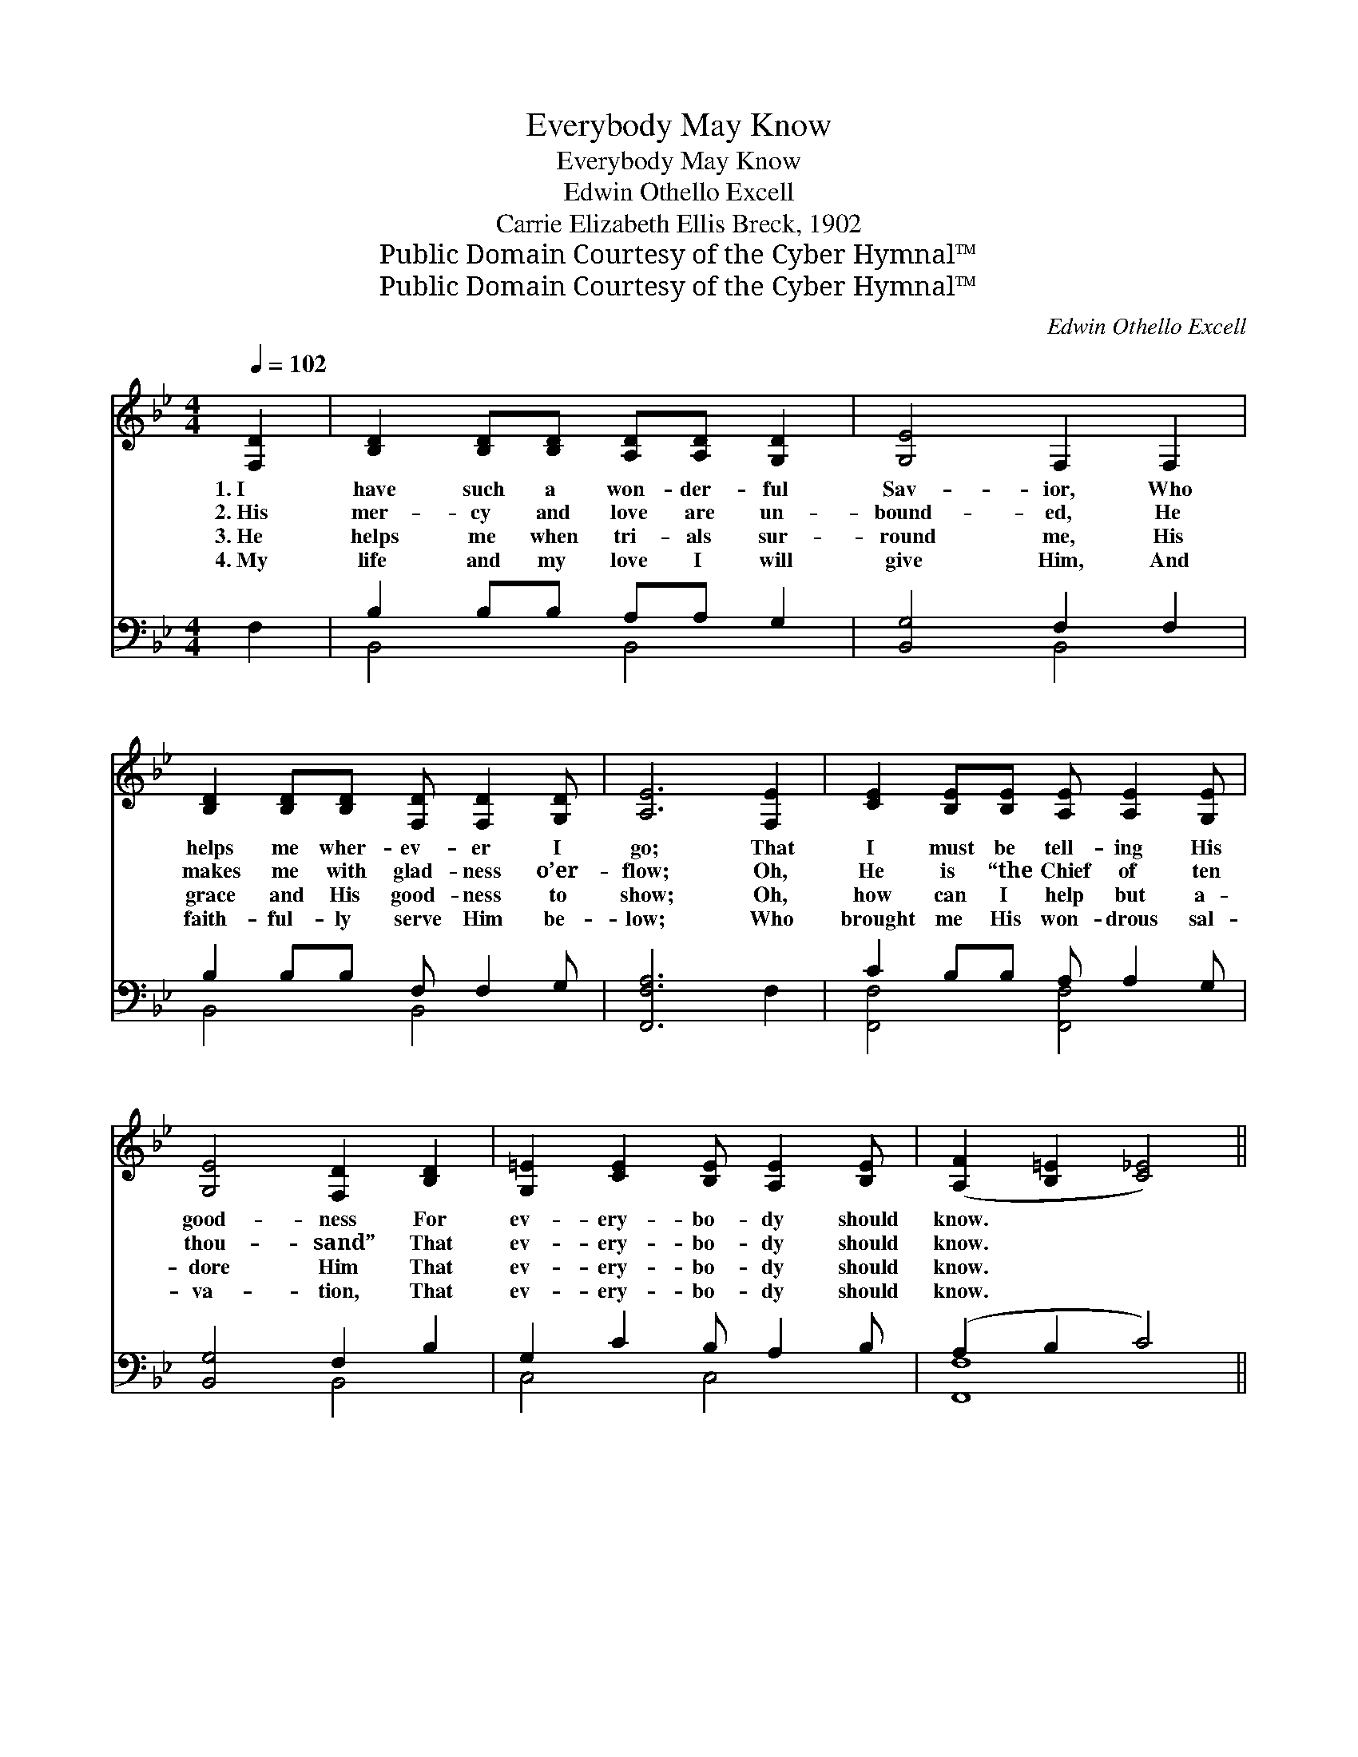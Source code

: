 X:1
T:Everybody May Know
T:Everybody May Know
T:Edwin Othello Excell
T:Carrie Elizabeth Ellis Breck, 1902
T:Public Domain Courtesy of the Cyber Hymnal™
T:Public Domain Courtesy of the Cyber Hymnal™
C:Edwin Othello Excell
Z:Public Domain
Z:Courtesy of the Cyber Hymnal™
%%score ( 1 2 ) ( 3 4 )
L:1/8
Q:1/4=102
M:4/4
K:Bb
V:1 treble 
V:2 treble 
V:3 bass 
V:4 bass 
V:1
 [F,D]2 | [B,D]2 [B,D][B,D] [A,D][A,D] [G,D]2 | [G,E]4 F,2 F,2 | %3
w: 1.~I|have such a won- der- ful|Sav- ior, Who|
w: 2.~His|mer- cy and love are un-|bound- ed, He|
w: 3.~He|helps me when tri- als sur-|round me, His|
w: 4.~My|life and my love I will|give Him, And|
 [B,D]2 [B,D][B,D] [F,D] [F,D]2 [G,D] | [A,E]6 [F,E]2 | [CE]2 [B,E][B,E] [A,E] [A,E]2 [G,E] | %6
w: helps me wher- ev- er I|go; That|I must be tell- ing His|
w: makes me with glad- ness o’er-|flow; Oh,|He is “the Chief of ten|
w: grace and His good- ness to|show; Oh,|how can I help but a-|
w: faith- ful- ly serve Him be-|low; Who|brought me His won- drous sal-|
 [G,E]4 [F,D]2 [B,D]2 | [G,=E]2 [CE]2 [B,E] [A,E]2 [B,E] | ([A,F]2 [B,=E]2 [C_E]4) || %9
w: good- ness For|ev- ery- bo- dy should|know. * *|
w: thou- sand” That|ev- ery- bo- dy should|know. * *|
w: dore Him That|ev- ery- bo- dy should|know. * *|
w: va- tion, That|ev- ery- bo- dy should|know. * *|
"^Refrain" [Fd]2 [Fd]2 [Fd] [DF]2 [DG] | A6 z2 | [Fe]2 [Ge]2 [Ae] [EG]2 [EA] | F6 [DF]2 | %13
w: ||||
w: ||||
w: Ev- ery- bo- dy should|know,|Ev- ery- bo- dy should|know; I|
w: ||||
 [Ff]2 [Ff][Ff] [Fe] [Fe]2 [Fd] | [EF]4 [FB]2 [Ff]2 | [Gf]2 [Ge]2 [Fd] [Fd]2 [Ec] | [DB]6 |] %17
w: ||||
w: ||||
w: have such a won- der- ful|Sav- ior, That|ev- ery- bo- dy should|know.|
w: ||||
V:2
 x2 | x8 | x8 | x8 | x8 | x8 | x8 | x8 | x8 || x8 | (E2 E2 E2) x2 | x8 | (D2 E2 D2) x2 | x8 | x8 | %15
 x8 | x6 |] %17
V:3
 F,2 | B,2 B,B, A,A, G,2 | [B,,G,]4 F,2 F,2 | B,2 B,B, F, F,2 G, | [F,,F,A,]6 F,2 | %5
w: ~|~ ~ ~ ~ ~ ~|~ ~ ~|~ ~ ~ ~ ~ ~|~ ~|
 C2 B,B, A, A,2 G, | [B,,G,]4 F,2 B,2 | G,2 C2 B, A,2 B, | (A,2 B,2 C4) || %9
w: ~ ~ ~ ~ ~ ~|~ ~ ~|~ ~ ~ ~ ~|~ * *|
 [B,,B,]2 [B,,B,]2 [B,,B,] [B,,B,]2 [B,,B,] | [C,F,]2 [C,F,]2 [F,C]2 z2 | %11
w: ~ ~ ~ ~ ~|~ should know,|
 [F,A,]2 [F,B,]2 [F,C] [F,A,]2 F, | [B,,F,]2 [B,,C]2 [B,,B,]2 [B,,B,]2 | %13
w: ~ ~ ~ ~ ~|~ should know, *|
 [D,B,]2 [D,B,][D,B,] [C,A,] [C,A,]2 [B,,B,] | [C,A,]4 [D,B,]2 [D,B,]2 | %15
w: ||
 [E,B,]2 [E,B,]2 [F,B,] [F,B,]2 [F,A,] | [B,,B,]6 |] %17
w: ||
V:4
 x2 | B,,4 B,,4 | x4 B,,4 | B,,4 B,,4 | x8 | [F,,F,]4 [F,,F,]4 | x4 B,,4 | C,4 C,4 | [F,,F,]8 || %9
 x8 | x8 | x7 F, | x8 | x8 | x8 | x8 | x6 |] %17

